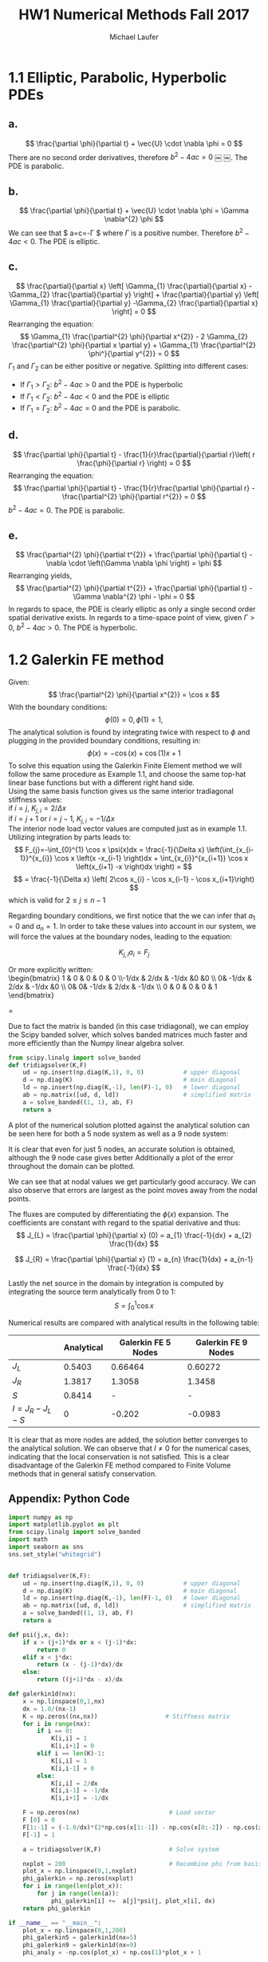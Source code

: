 * 1.1 Elliptic, Parabolic, Hyperbolic PDEs
** *a.*  
\[
\frac{\partial \phi}{\partial t} + \vec{U} \cdot \nabla \phi = 0
\]
There are no second order derivatives, therefore $b^{2} -4ac = 0$	￼	￼. The PDE is parabolic.
** *b.*
\[
\frac{\partial \phi}{\partial t} + \vec{U} \cdot \nabla \phi = \Gamma \nabla^{2} \phi
\]
We can see that $ a=c=-\Gamma $ where $\Gamma$ is a positive number. Therefore $b^{2} -4ac < 0$. The PDE is elliptic.

** *c.*
\[
\frac{\partial}{\partial x}  \left[ \Gamma_{1} \frac{\partial}{\partial x} -\Gamma_{2} \frac{\partial}{\partial y} \right]  + \frac{\partial}{\partial y}  \left[ \Gamma_{1} \frac{\partial}{\partial y} -\Gamma_{2} \frac{\partial}{\partial x} \right] = 0
\]
Rearranging the equation:
\[
 \Gamma_{1} \frac{\partial^{2} \phi}{\partial x^{2}} - 2 \Gamma_{2}  \frac{\partial^{2} \phi}{\partial x \partial y} + \Gamma_{1} \frac{\partial^{2} \phi^}{\partial y^{2}} = 0
\]
$\Gamma_{1}$ and $\Gamma_{2}$ can be either positive or negative.
Splitting into different cases:
+ If $\Gamma_{1} > \Gamma_{2}$: $b^{2} -4ac > 0$ and the PDE is hyperbolic
+ If $\Gamma_{1} < \Gamma_{2}$: $b^{2} -4ac < 0$ and the PDE is elliptic
+ If $\Gamma_{1} = \Gamma_{2}$: $b^{2} -4ac = 0$ and the PDE is parabolic.
** *d.*
\[
\frac{\partial \phi}{\partial t} - \frac{1}{r}\frac{\partial}{\partial r}\left( r \frac{\phi}{\partial r} \right) = 0
\]
Rearranging the equation:
\[
\frac{\partial \phi}{\partial t} - \frac{1}{r}\frac{\partial \phi}{\partial r} - \frac{\partial^{2} \phi}{\partial r^{2}} = 0
\]
$b^{2} -4ac = 0$. The PDE is parabolic.

** *e.*
\[
\frac{\partial^{2} \phi}{\partial t^{2}} + \frac{\partial \phi}{\partial t} - \nabla \cdot \left(\Gamma \nabla \phi \right) = \phi
\]
Rearranging yields,
\[
\frac{\partial^{2} \phi}{\partial t^{2}} + \frac{\partial \phi}{\partial t} - \Gamma \nabla^{2} \phi - \phi = 0
\]
In regards to space, the PDE is clearly elliptic as only a single second order spatial derivative exists. In regards to a time-space point of view, given $\Gamma > 0$,  $b^{2} -4ac > 0$. The PDE is hyperbolic.
\newpage

* 1.2 Galerkin FE method
Given: 
\[
\frac{\partial^{2} \phi}{\partial x^{2}} = \cos x
\]
With the boundary conditions:
\[
 \phi \left( 0 \right) = 0, \phi \left( 1 \right) = 1, 
\]
The analytical solution is found by integrating twice with respect to $\phi$ and plugging in the provided boundary conditions, resulting in:
\[
\phi(x) = -\cos(x) +  \cos(1) x +1
\]
To solve this equation using the Galerkin Finite Element method we will follow the same procedure as Example 1.1, and choose the same top-hat linear base functions but with a different right hand side.\\
Using the same basis function gives us the same interior tradiagonal stiffness values: \\ 
if $i=j$, $K_{j,i} = 2 / \Delta x$ \\
if $i = j+1$ or $i = j-1$, $K_{j,i} = -1 / \Delta x$ \\
The interior node load vector values are computed just as in example 1.1. Utilizing integration by parts leads to:
\[
F_{j}=-\int_{0}^{1} \cos x \psi(x)dx = \frac{-1}{\Delta x} \left(\int_{x_{i-1}}^{x_{i}} \cos x \left(x -x_{i-1} \right)dx + \int_{x_{i}}^{x_{i+1}} \cos x \left(x_{i+1} -x \right)dx \right) =
\]
\[
= \frac{-1}{\Delta x} \left( 2\cos x_{i}  - \cos x_{i-1}  - \cos x_{i+1}\right)
\] 
which is valid for $2 \leq j \leq n-1$

Regarding boundary conditions, we first notice that the we can infer that $a_{1}=0$ and $a_{n}=1$.
In order to take these values into account in our system, we will force the values at the boundary nodes, leading to the equation: 

\[
K_{j,i}a_{i}=F_{j}
\]

Or more explicitly written: \\
\begin{bmatrix}
 1 &  0 & 0 & 0 & 0 \\-1/dx & 2/dx & -1/dx &0 &0 \\ 0& -1/dx & 2/dx & -1/dx &0 \\ 0& 0& -1/dx & 2/dx & -1/dx \\ 0 & 0 & 0 & 0 & 1  
\end{bmatrix} 
\begin{bmatrix} 
a_{1} \\ a_{2} \\ a_{3} \\ a_{4} \\ a_{5} &  \end{bmatrix}
=
\begin{bmatrix}
 0 \\ F_{2} \\ F_{3} \\ F_{4} \\ 1  
\end{bmatrix} 

\newpage

Due to fact the matrix is banded (in this case tridiagonal), we can employ the Scipy banded solver, which solves banded matrices much faster and more efficiently than the Numpy linear algebra solver.

#+BEGIN_SRC python
from scipy.linalg import solve_banded
def tridiagsolver(K,F)
    ud = np.insert(np.diag(K,1), 0, 0)           # upper diagonal
    d = np.diag(K)                               # main diagonal
    ld = np.insert(np.diag(K,-1), len(F)-1, 0)   # lower diagonal
    ab = np.matrix([ud, d, ld])                  # simplified matrix
    a = solve_banded((1, 1), ab, F)
    return a
#+END_SRC

A plot of the numerical solution plotted against the analytical solution can be seen here for both a 5 node system as well as a 9 node system:
#+ATTR_LATEX: :width 12cm
[[./figures/5nodes.png]]

#+ATTR_LATEX: :width 12cm
[[./figures/9nodes.png]]
It is clear that even for just 5 nodes, an accurate solution is obtained, although the 9 node case gives better
Additionally a plot of the error throughout the domain can be plotted.

#+ATTR_LATEX: :width 12cm
[[./figures/error.png]]

We can see that at nodal values we get particularly good accuracy. We can also observe that errors are largest as the point moves away from the nodal points.

The fluxes are computed by differentiating the $\phi (x)$ expansion. The coefficients are constant with regard to the spatial derivative and thus:
\[
J_{L} = \frac{\partial \phi}{\partial x} (0) = a_{1} \frac{-1}{dx} + a_{2} \frac{1}{dx}  
\]

\[
J_{R} = \frac{\partial \phi}{\partial x} (1) = a_{n} \frac{1}{dx} + a_{n-1} \frac{-1}{dx} 
\]

Lastly the net source in the domain by integration is computed by integrating the source term analytically from 0 to 1:
\[
S = \int_{0}^{1} \cos x
\] 

Numerical results are compared with analytical results in the following table:\\

#+attr_latex: :align |c|c|c|c|
|--------------------+--------------+------------------------+-----------------------|
|                    | *Analytical* | *Galerkin FE 5 Nodes* | *Galerkin FE 9 Nodes* |
|--------------------+--------------+------------------------+-----------------------|
| $J_{L}$            |       0.5403 |                0.66464 |               0.60272 |
| $J_{R}$            |       1.3817 |                 1.3058 |                1.3458 |
| $S$                |       0.8414 |                      - |                     - |
| $I= J_{R}-J_{L}-S$ |            0 |                 -0.202 |               -0.0983 |
|--------------------+--------------+------------------------+-----------------------|
It is clear that as more nodes are added, the solution better converges to the analytical solution.
We can observe that $I \neq 0$ for the numerical cases, indicating that the local conservation is not satisfied.    
This is a clear  disadvantage of the Galerkin FE method compared to Finite Volume methods that in general satisfy conservation.

\newpage
** Appendix: Python Code
#+BEGIN_SRC python
import numpy as np
import matplotlib.pyplot as plt
from scipy.linalg import solve_banded
import math
import seaborn as sns
sns.set_style("whitegrid")


def tridiagsolver(K,F):
    ud = np.insert(np.diag(K,1), 0, 0)           # upper diagonal
    d = np.diag(K)                               # main diagonal
    ld = np.insert(np.diag(K,-1), len(F)-1, 0)   # lower diagonal
    ab = np.matrix([ud, d, ld])                  # simplified matrix
    a = solve_banded((1, 1), ab, F)
    return a

def psi(j,x, dx):
    if x > (j+1)*dx or x < (j-1)*dx:
        return 0
    elif x < j*dx:
        return (x - (j-1)*dx)/dx
    else:
        return ((j+1)*dx - x)/dx

def galerkin1d(nx):
    x = np.linspace(0,1,nx)
    dx = 1.0/(nx-1)
    K = np.zeros((nx,nx))                   # Stiffness matrix
    for i in range(nx):
        if i == 0:
            K[i,i] = 1
            K[i,i+1] = 0
        elif i == len(K)-1:
            K[i,i] = 1
            K[i,i-1] = 0
        else:
            K[i,i] = 2/dx
            K[i,i-1] = -1/dx
            K[i,i+1] = -1/dx
            
    F = np.zeros(nx)                         # Load vector
    F [0] = 0
    F[1:-1] = (-1.0/dx)*(2*np.cos(x[1:-1]) - np.cos(x[0:-2]) - np.cos(x[2:]))
    F[-1] = 1
    
    a = tridiagsolver(K,F)                   # Solve system
    
    nxplot = 200                             # Recombine phi from basis functions
    plot_x = np.linspace(0,1,nxplot)
    phi_galerkin = np.zeros(nxplot)
    for i in range(len(plot_x)):                    
        for j in range(len(a)):
            phi_galerkin[i] +=  a[j]*psi(j, plot_x[i], dx)
    return phi_galerkin

if __name__ == "__main__":
    plot_x = np.linspace(0,1,200)  
    phi_galerkin5 = galerkin1d(nx=5)
    phi_galerkin9 = galerkin1d(nx=9)
    phi_analy = -np.cos(plot_x) + np.cos(1)*plot_x + 1

    plt.figure(1)
    plt.plot(plot_x, phi_analy, label= "Analytical")
    plt.plot(plot_x, phi_galerkin5, label="Galerkin FE")
    plt.title("Galerkin FE 5 Nodes")
    plt.ylabel("$\phi$")
    plt.xlabel("x")
    plt.legend()

    plt.figure(2)
    plt.plot(plot_x, phi_analy, label= "Analytical")
    plt.plot(plot_x, phi_galerkin9, label="Galerkin FE")
    plt.title("Galerkin FE 9 Nodes")
    plt.ylabel("$\phi$")
    plt.xlabel("x")
    plt.legend()

    plt.figure(3)
    plt.plot(plot_x, np.abs(phi_analy-phi_galerkin5), label= "5 Node num-analytical error")
    plt.plot(plot_x, np.abs(phi_analy-phi_galerkin9), label= "9 Node num-analytical error")
    plt.title("Galerkin FE Error Compared to Analytical Solution")
    plt.ylabel("Error")
    plt.xlabel("x")
    plt.legend()
    plt.show()
#+END_SRC

* Org and Latex config :noexport:
#+title: HW1 Numerical Methods Fall 2017
#+AUTHOR: Michael Laufer
# Don't make a title page
#+OPTIONS: toc:nil
#+BIND: org-export-latex-t
#+latex_header: \input {preamble.tex}



